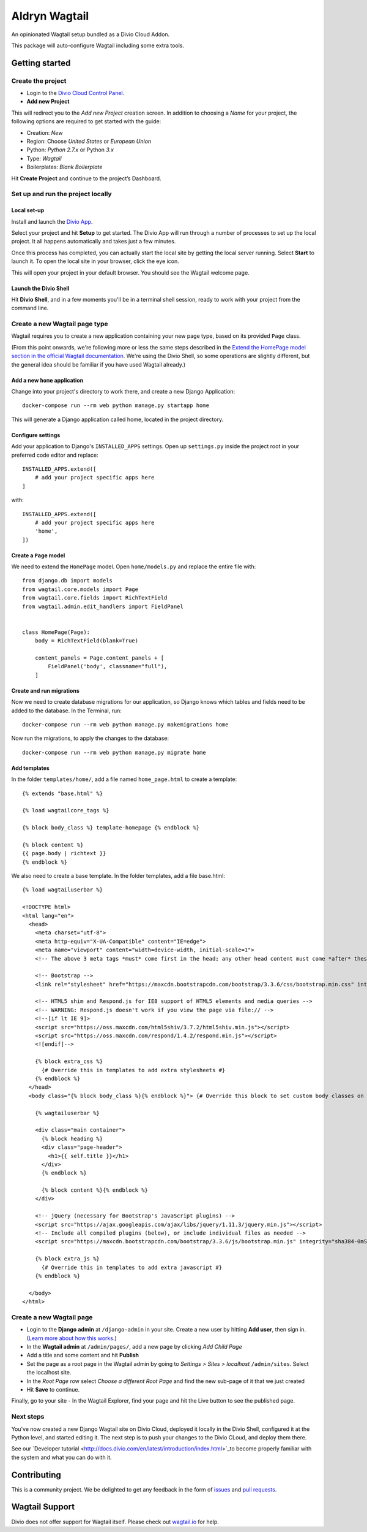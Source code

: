 ==============
Aldryn Wagtail
==============

An opinionated Wagtail setup bundled as a Divio Cloud Addon.

This package will auto-configure Wagtail including some extra tools.


Getting started
===============

Create the project
------------------

* Login to the `Divio Cloud Control Panel <htpps://control.divio.com>`_.
* **Add new Project**

This will redirect you to the *Add new Project* creation screen. In addition to choosing a *Name*
for your project, the following options are required to get started with the guide:

* Creation: *New*
* Region: Choose *United States* or *European Union*
* Python: *Python 2.7.x* or Python *3.x*
* Type: *Wagtail*
* Boilerplates: *Blank Boilerplate*

Hit **Create Project** and continue to the project’s Dashboard.


Set up and run the project locally
----------------------------------

Local set-up
~~~~~~~~~~~~

Install and launch the `Divio App <https://www.divio.com/app>`_.

Select your project and hit **Setup** to get started. The Divio App will run through a number of
processes to set up the local project. It all happens automatically and takes just a few minutes.

Once this process has completed, you can actually start the local site by getting the local server
running. Select **Start** to launch it. To open the local site in your browser, click the eye icon.

This will open your project in your default browser. You should see the Wagtail welcome page.


Launch the Divio Shell
~~~~~~~~~~~~~~~~~~~~~~

Hit **Divio Shell**, and in a few moments you'll be in a terminal shell session, ready to work with
your project from the command line.


Create a new Wagtail page type
------------------------------

Wagtail requires you to create a new application containing your new page type, based on its
provided ``Page`` class.

(From this point onwards, we're following more or less the same steps described in the `Extend the
HomePage model section in the official Wagtail documentation
<http://docs.wagtail.io/en/latest/getting_started/tutorial.html#extend-the-homepage-model>`_. We're
using the Divio Shell, so some operations are slightly different, but the general idea should be
familiar if you have used Wagtail already.)


Add a new ``home`` application
~~~~~~~~~~~~~~~~~~~~~~~~~~~~~~

Change into your project's directory to work there, and create a new Django Application::

    docker-compose run --rm web python manage.py startapp home

This will generate a Django application called home, located in the project directory.


Configure settings
~~~~~~~~~~~~~~~~~~

Add your application to Django's ``INSTALLED_APPS`` settings. Open up ``settings.py`` inside the project root in your preferred code editor and replace::

    INSTALLED_APPS.extend([
        # add your project specific apps here
    ]

with::

    INSTALLED_APPS.extend([
        # add your project specific apps here
        'home',
    ])


Create a ``Page`` model
~~~~~~~~~~~~~~~~~~~~~~~

We need to extend the ``HomePage`` model. Open ``home/models.py`` and replace the entire file with::

    from django.db import models
    from wagtail.core.models import Page
    from wagtail.core.fields import RichTextField
    from wagtail.admin.edit_handlers import FieldPanel


    class HomePage(Page):
        body = RichTextField(blank=True)

        content_panels = Page.content_panels + [
            FieldPanel('body', classname="full"),
        ]


Create and run migrations
~~~~~~~~~~~~~~~~~~~~~~~~~

Now we need to create database migrations for our application, so Django knows which tables and
fields need to be added to the database. In the Terminal, run::

    docker-compose run --rm web python manage.py makemigrations home

Now run the migrations, to apply the changes to the database::

    docker-compose run --rm web python manage.py migrate home


Add templates
~~~~~~~~~~~~~

In the folder ``templates/home/``, add a file named ``home_page.html`` to create a template::

    {% extends "base.html" %}

    {% load wagtailcore_tags %}

    {% block body_class %} template-homepage {% endblock %}

    {% block content %}
    {{ page.body | richtext }}
    {% endblock %}

We also need to create a base template. In the folder templates, add a file base.html::

    {% load wagtailuserbar %}

    <!DOCTYPE html>
    <html lang="en">
      <head>
        <meta charset="utf-8">
        <meta http-equiv="X-UA-Compatible" content="IE=edge">
        <meta name="viewport" content="width=device-width, initial-scale=1">
        <!-- The above 3 meta tags *must* come first in the head; any other head content must come *after* these tags -->    <title>{% block title %}{% if self.seo_title %}{{ self.seo_title }}{% else %}{{ self.title }}{% endif %}{% endblock %}{% block title_suffix %}{% endblock %}</title>

        <!-- Bootstrap -->
        <link rel="stylesheet" href="https://maxcdn.bootstrapcdn.com/bootstrap/3.3.6/css/bootstrap.min.css" integrity="sha384-1q8mTJOASx8j1Au+a5WDVnPi2lkFfwwEAa8hDDdjZlpLegxhjVME1fgjWPGmkzs7" crossorigin="anonymous">

        <!-- HTML5 shim and Respond.js for IE8 support of HTML5 elements and media queries -->
        <!-- WARNING: Respond.js doesn't work if you view the page via file:// -->
        <!--[if lt IE 9]>
        <script src="https://oss.maxcdn.com/html5shiv/3.7.2/html5shiv.min.js"></script>
        <script src="https://oss.maxcdn.com/respond/1.4.2/respond.min.js"></script>
        <![endif]-->

        {% block extra_css %}
          {# Override this in templates to add extra stylesheets #}
        {% endblock %}
      </head>
      <body class="{% block body_class %}{% endblock %}"> {# Override this block to set custom body classes on a template by template basis #}

        {% wagtailuserbar %}

        <div class="main container">
          {% block heading %}
          <div class="page-header">
            <h1>{{ self.title }}</h1>
          </div>
          {% endblock %}

          {% block content %}{% endblock %}
        </div>

        <!-- jQuery (necessary for Bootstrap's JavaScript plugins) -->
        <script src="https://ajax.googleapis.com/ajax/libs/jquery/1.11.3/jquery.min.js"></script>
        <!-- Include all compiled plugins (below), or include individual files as needed -->
        <script src="https://maxcdn.bootstrapcdn.com/bootstrap/3.3.6/js/bootstrap.min.js" integrity="sha384-0mSbJDEHialfmuBBQP6A4Qrprq5OVfW37PRR3j5ELqxss1yVqOtnepnHVP9aJ7xS" crossorigin="anonymous"></script>

        {% block extra_js %}
          {# Override this in templates to add extra javascript #}
        {% endblock %}

      </body>
    </html>


Create a new Wagtail page
-------------------------

* Login to the **Django admin** at ``/django-admin`` in your site. Create a new user by
  hitting **Add user**,  then sign in. (`Learn more about how this works
  <http://support.divio.com/local-development/setup/how-to-login-on-aldryn-projects>`_.)
* In the **Wagtail admin** at ``/admin/pages/``, add a new page by clicking *Add Child Page*
* Add a title and some content and hit **Publish**
* Set the page as a root page in the Wagtail admin by going to *Settings > Sites > localhost*
  ``/admin/sites``. Select the localhost site.
* In the *Root Page* row select *Choose a different Root Page* and find the new sub-page of it that
  we just created
* Hit **Save** to continue.

Finally, go to your site - In the Wagtail Explorer, find your page and hit the Live button to see the published page.

Next steps
----------

You've now created a new Django Wagtail site on Divio Cloud, deployed it locally in the Divio
Shell, configured it at the Python level, and started editing it. The next step is to push your
changes to the Divio CLoud, and deploy them there.

See our `Developer tutorial <http://docs.divio.com/en/latest/introduction/index.html>`_to become
properly familiar with the system and what you can do with it.


Contributing
============

This is a community project. We be delighted to get any feedback in the form of
`issues`_ and `pull requests`_.


Wagtail Support
===============

Divio does not offer support for Wagtail itself. Please check out `wagtail.io`_ for help.

.. _Control Panel: https://control.aldryn.com/control/
.. _issues: https://github.com/aldryn/aldryn-wagtail/issues
.. _pull requests: https://github.com/aldryn/aldryn-wagtail/pulls
.. _aldryn-wagtail: https://github.com/aldryn/aldryn-wagtail
.. _wagtail.io: https://wagtail.io/

.. |PyPI Version| image:: http://img.shields.io/pypi/v/aldryn-wagtail.svg
   :target: https://pypi.python.org/pypi/aldryn-wagtail
